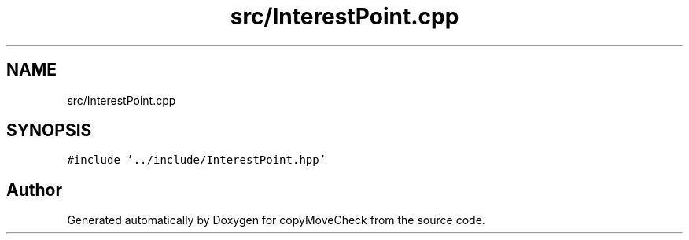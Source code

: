 .TH "src/InterestPoint.cpp" 3 "Tue Jul 7 2020" "copyMoveCheck" \" -*- nroff -*-
.ad l
.nh
.SH NAME
src/InterestPoint.cpp
.SH SYNOPSIS
.br
.PP
\fC#include '\&.\&./include/InterestPoint\&.hpp'\fP
.br

.SH "Author"
.PP 
Generated automatically by Doxygen for copyMoveCheck from the source code\&.
